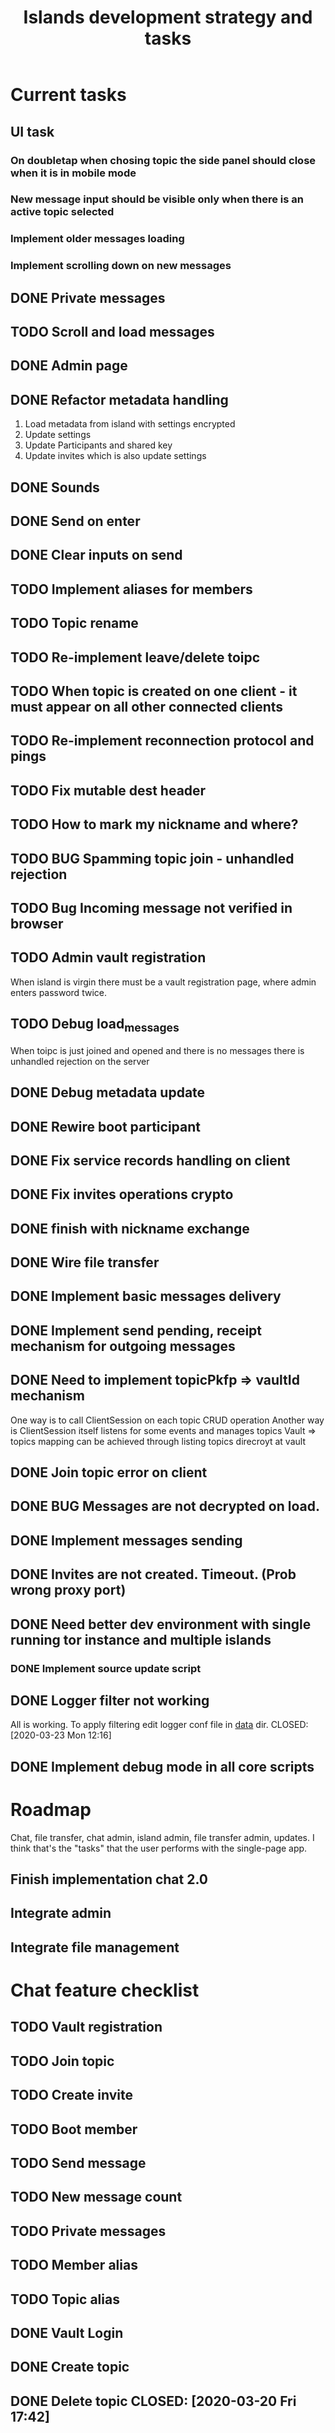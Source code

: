 #+TITLE: Islands development strategy and tasks


* Current tasks
** UI task
*** On doubletap when chosing topic the side panel should close when it is in mobile mode
*** New message input should be visible only when there is an active topic selected
*** Implement older messages loading
*** Implement scrolling down on new messages

** DONE Private messages
CLOSED: [2020-04-15 Wed 00:14]
** TODO Scroll and load messages
** DONE Admin page
CLOSED: [2020-04-15 Wed 16:33]
** DONE Refactor metadata handling
CLOSED: [2020-04-12 Sun 02:25]
1. Load metadata from island with settings encrypted
2. Update settings
3. Update Participants and shared key
4. Update invites which is also update settings


  
** DONE Sounds
CLOSED: [2020-04-15 Wed 16:33]
** DONE Send on enter
CLOSED: [2020-04-13 Mon 13:38]
** DONE Clear inputs on send
CLOSED: [2020-04-13 Mon 13:38]
** TODO Implement aliases for members
** TODO Topic rename
** TODO Re-implement leave/delete toipc
** TODO When topic is created on one client - it must appear on all other connected clients

** TODO Re-implement reconnection protocol and pings

** TODO Fix mutable dest header
** TODO How to mark my nickname and where?

** TODO BUG Spamming topic join - unhandled rejection
** TODO Bug Incoming message not verified in browser

** TODO Admin vault registration
When island is virgin there must be a vault registration page, where admin
enters password twice.

** TODO Debug load_messages
When toipc is just joined and opened and there is no messages
there is unhandled rejection on the server
** DONE Debug metadata update
CLOSED: [2020-04-12 Sun 02:25]
** DONE Rewire boot participant
CLOSED: [2020-04-13 Mon 12:11]

** DONE Fix service records handling on client
CLOSED: [2020-04-12 Sun 02:25]
** DONE Fix invites operations crypto
CLOSED: [2020-04-06 Mon 23:41]
** DONE finish with nickname exchange
CLOSED: [2020-04-12 Sun 10:49]
** DONE Wire file transfer
CLOSED: [2020-04-04 Sat 22:10]

** DONE Implement basic messages delivery
CLOSED: [2020-04-01 Wed 23:00]
** DONE Implement send pending, receipt mechanism for outgoing messages
CLOSED: [2020-04-02 Thu 23:37]
** DONE Need to implement topicPkfp => vaultId mechanism
CLOSED: [2020-04-01 Wed 22:59]
One way is to call ClientSession on each topic CRUD operation
Another way is ClientSession itself listens for some events and manages topics
Vault => topics mapping can be achieved through listing topics direcroyt at
vault

** DONE Join topic error on client
CLOSED: [2020-03-24 Tue 18:32]
** DONE BUG Messages are not decrypted on load.
CLOSED: [2020-04-01 Wed 00:56]
** DONE Implement messages sending
CLOSED: [2020-03-31 Tue 21:19]

** DONE Invites are not created. Timeout. (Prob wrong proxy port)
CLOSED: [2020-03-24 Tue 16:46]
** DONE Need better dev environment with single running tor instance and multiple islands
CLOSED: [2020-03-24 Tue 16:46]
*** DONE Implement source update script
CLOSED: [2020-03-24 Tue 16:46]

** DONE Logger filter not working
All is working. To apply filtering edit logger conf file in _data_ dir.
CLOSED: [2020-03-23 Mon 12:16]
** DONE Implement debug mode in all core scripts
CLOSED: [2020-03-21 Sat 13:46]

* Roadmap
Chat, file transfer, chat admin, island admin, file transfer admin, updates.
I think that's the "tasks" that the user performs with the single-page app.

** Finish implementation chat 2.0

** Integrate admin

** Integrate file management






* Chat feature checklist
** TODO Vault registration
** TODO Join topic
** TODO Create invite
** TODO Boot member
** TODO Send message
** TODO New message count
** TODO Private messages
** TODO Member alias
** TODO Topic alias

** DONE Vault Login
CLOSED: [2020-03-20 Fri 17:40]

** DONE Create topic
CLOSED: [2020-03-20 Fri 17:40]
** DONE Delete topic CLOSED: [2020-03-20 Fri 17:42]
* Bugs
** TODO Collapsing / expanding topic works incorrectly
* Feature requests for later....
** TODO Backup strategy <2019-09-08 Sun>
** PROJ Ability to mute/unmute particular participant
** PROJ Implement ECC cryptography
*** TODO Make a poc
*** TODO Get rid of sjcl, (only need to replace hash function)

** TODO Volume control instead of mute button
** PROJ Implement /commands
*** TODO Implement /version command that gives the version report for tech support

** TODO Search messages

** TODO Members' names background colors must match background colors in chat
* Completed

** DONE Re-implement vault registration
CLOSED: [2019-11-20 Wed 23:09]
** DONE Logger config parser: change format and implement self-documenting file
CLOSED: [2019-11-10 Sun 13:53]
** DONE Implement message sending from queue
CLOSED: [2019-11-08 Fri 23:16]
** DONE Re-design client server protocol. Remove request-response stuff
CLOSED: [2019-11-10 Sun 12:48]
** DONE Vault id should be pkfp
CLOSED: [2019-11-10 Sun 12:48]
Not needed anymore
** DONE On establish connection launch all hidden services and topic authorities async
CLOSED: [2019-11-10 Sun 12:48]

** DONE Session now keeps vault ID
CLOSED: [2019-11-10 Sun 12:48]

** DONE Login async
CLOSED: [2019-11-01 Fri 15:43]
** DONE Implement chat connection
CLOSED: [2019-11-01 Fri 14:38]
** DONE Separate connector and multiplexor object
CLOSED: [2019-11-01 Fri 14:34]
** DONE Draft message queue
CLOSED: [2019-11-01 Fri 14:36]
** DONE Improve socket protocol. Remove requests as they are unneeded
CLOSED: [2019-11-10 Sun 12:50]

** DONE Append and show topics
CLOSED: [2019-11-16 Sat 02:00]
** DONE On topic click load messages
CLOSED: [2019-11-20 Wed 23:09]
** DONE Implement login
CLOSED: [2019-11-15 Fri 17:44]
** DONE Implement initial layout logic
CLOSED: [2019-11-15 Fri 17:44]

** DONE Get rid of jquery
CLOSED: [2019-10-21 Mon 17:59]
*** DONE wirte an universal wrapper around xhr
CLOSED: [2019-10-21 Mon 17:59]

** DONE BUG! File transfer isn't working properly
CLOSED: [2019-10-21 Mon 17:59]
*** DONE Debug file transfer
CLOSED: [2019-09-20 Fri 22:22]
**** Symptoms:
- Wrong pkfp passed to the checker function
  possibly file is saved with origin pkfp, while it should
  save on the island with receiver pkfp

*** DONE Add transfer stages:
CLOSED: [2019-09-30 Mon 18:06]
- Checking file locally
  if found:
     downloading
  else:
     connecting to peer:
       if connected:
          requesting file
          if file found:
              downloading crossisland
              notifying client that file is available locally
              downloading locally
          else:
              notifying client: file no longer offered by peer

*** DONE Add messages on state change in UI
CLOSED: [2019-10-01 Tue 00:48]
*** DONE bug - file is blocked on rename
CLOSED: [2019-10-21 Mon 17:59]

** DONE new version release
CLOSED: [2019-10-16 Wed 11:00]
** DONE Fix scripts for processing sjcl
CLOSED: [2019-10-16 Wed 11:00]
** DONE Mobile browser topic login bug
CLOSED: [2019-10-15 Tue 21:57]
** DONE Logs download bug
CLOSED: [2019-10-15 Tue 21:57]
** DONE Iphone transport test
CLOSED: [2019-10-15 Tue 21:57]
** DONE Time in UTC.
CLOSED: [2019-10-01 Tue 01:08]
** DONE Auto-reconnect if island connection lost
CLOSED: [2019-10-01 Tue 00:48]

** DONE fix npm bug in docker
CLOSED: [2019-10-01 Tue 00:48]
** DONE File upload bug
CLOSED: [2019-10-01 Tue 00:48]
** DONE Make new manager version that supports both new and old images
CLOSED: [2019-09-20 Fri 20:04]
** DONE Optimize invite mechanism, reduce delay and improve feedback [100%]
CLOSED: [2019-09-20 Fri 20:04]
<2019-09-06 Fri>
*** DONE Implement multiqueue
CLOSED: [2019-09-13 Fri 00:17]
*** DONE Implement blocking queue
CLOSED: [2019-09-13 Fri 00:17]
*** DONE Test new delivery system
CLOSED: [2019-09-13 Fri 00:18]
*** DONE Implement invite request and sync handling logic using multiqueue
CLOSED: [2019-09-13 Fri 23:20]

*** DONE Rewrite all timeout requests:
CLOSED: [2019-09-20 Fri 20:04]
**** DONE Boot
CLOSED: [2019-09-20 Fri 20:04]
**** DONE Leave
CLOSED: [2019-09-20 Fri 20:04]
**** DONE Invite sync
CLOSED: [2019-09-13 Fri 23:20]
**** DONE Topic join
CLOSED: [2019-09-13 Fri 23:20]

** DONE Different colors per user
CLOSED: [2019-09-14 Sat 15:26]
** DONE Admin panel should not replace vault <2019-09-08 Sun>
CLOSED: [2019-09-13 Fri 23:25]
** DONE Islnad console login bug [100%]
CLOSED: [2019-09-10 Tue 00:26]
START: <2019-09-06 Fri>
*** DONE Fix VM prepare script
CLOSED: [2019-09-10 Tue 00:25]
*** DONE Fix VM setup script such that it is impossible to login into island other than via ssh.
CLOSED: [2019-09-10 Tue 00:25]
*** DONE Script for updating stats in 1sec intervals to communicat with host
CLOSED: [2019-09-10 Tue 00:25]
*** DONE Implement script to capture public key when island boots for the first time.
CLOSED: [2019-09-10 Tue 00:25]
** DONE Update npm libraries, fix npm issues
CLOSED: [2019-09-13 Fri 16:10]
<2019-09-10 Tue>
** DONE Indicator in tab if there are new messages
CLOSED: [2019-09-13 Fri 21:49]
<2019-09-10 Tue>
** DONE Switch Islands | topic name
CLOSED: [2019-09-13 Fri 21:48]
<2019-09-10 Tue>
** DONE In settings there should be not boot button for those who has no rights
CLOSED: [2019-09-13 Fri 23:19]

** DONE Implement bootstrapping
CLOSED: [2020-03-16 Mon 12:34]
Cancelled
*** Use cases:
1. No source.zip found and nothing inside
   Virgin - request manifest
2. source.zip found and nothing inside:
   verify - install
3. source.zip found and matches what's inside
   proceed normal boot
4. source.zip found and does NOT match what's inside
   update
*** Pseudocode
prepare_source:
   zip source
   sign with private key
   zip archive and signature
   create torrent
   return magnet

prepare_manifest(source magnet):
   create manifest.json(source magnet)
   create torrent
   return manifest magnet


bootstrap(manifest_magnet):
   add manifest magnet
   parse manifest

   if (not source compatable)
       notify "Source incompatable"
       terminate

   get source magnet from manifest
   add source
   unzip
   if (signature valid)
      copy source.zip to source dir
      start app
   else
      notify user("Source is invalid")



*** DONE Install:
CLOSED: [2019-12-14 Sat 14:40]
- python 3.8
- pip
- nodejs 13
- npm
- redis
- pm2
- transmission server cli
*** DONE Implement bootstrap app
CLOSED: [2020-03-16 Mon 12:34]



*** DONE implement source verification / install script
CLOSED: [2020-03-16 Mon 12:34]

** DONE test EDGE browser
CLOSED: [2020-03-20 Fri 11:42]
